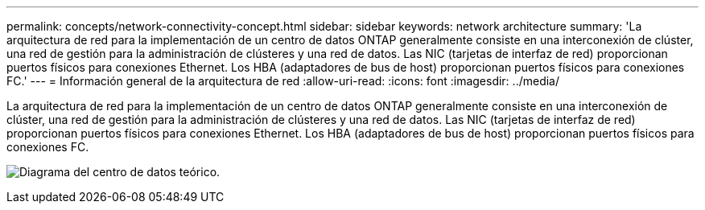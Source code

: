 ---
permalink: concepts/network-connectivity-concept.html 
sidebar: sidebar 
keywords: network architecture 
summary: 'La arquitectura de red para la implementación de un centro de datos ONTAP generalmente consiste en una interconexión de clúster, una red de gestión para la administración de clústeres y una red de datos. Las NIC (tarjetas de interfaz de red) proporcionan puertos físicos para conexiones Ethernet. Los HBA (adaptadores de bus de host) proporcionan puertos físicos para conexiones FC.' 
---
= Información general de la arquitectura de red
:allow-uri-read: 
:icons: font
:imagesdir: ../media/


[role="lead"]
La arquitectura de red para la implementación de un centro de datos ONTAP generalmente consiste en una interconexión de clúster, una red de gestión para la administración de clústeres y una red de datos. Las NIC (tarjetas de interfaz de red) proporcionan puertos físicos para conexiones Ethernet. Los HBA (adaptadores de bus de host) proporcionan puertos físicos para conexiones FC.

image:network-arch.gif["Diagrama del centro de datos teórico."]
